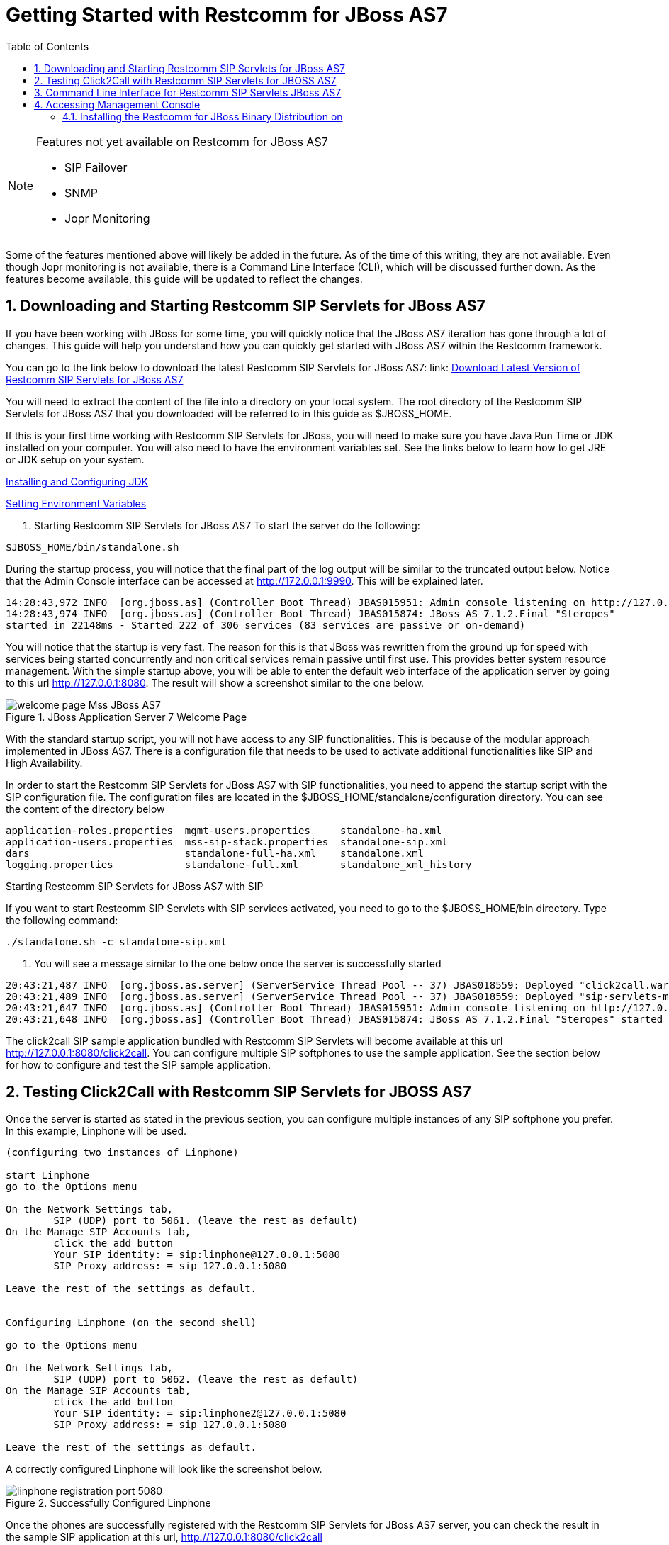 
[[_getting_started_with_mss_jboss_as7]]
= Getting Started with Restcomm for JBoss AS7 
:doctype: book
:sectnums:
:toc: left
:icons: font
:experimental:
:sourcedir: .


.Features not yet available on Restcomm for JBoss AS7 
[NOTE]
====
* SIP Failover  

* SNMP  

* Jopr Monitoring  
====

Some of the features mentioned above will likely be added in the future.
As of the time of this writing, they are not available.
Even though Jopr monitoring is not available, there is a Command Line Interface (CLI), which will be discussed further down.
As the features become available, this guide will be updated to reflect the changes.
 

== Downloading and Starting Restcomm SIP Servlets for JBoss AS7

If you have been working with JBoss for some time, you will quickly notice that the JBoss AS7 iteration has gone through a lot of changes.
This guide will help you understand how you can quickly get started with JBoss AS7 within the Restcomm framework. 

You can go to the link below to download the latest Restcomm SIP Servlets for JBoss AS7: link: https://github.com/RestComm/sip-servlets/releases/latest[Download Latest Version of Restcomm SIP Servlets for JBoss AS7 ]


You will need to extract the content of the file into a directory on your local system.
The root directory of the Restcomm SIP Servlets for JBoss AS7 that you downloaded will be referred to in this guide as $JBOSS_HOME.
 

If this is your first time working with Restcomm SIP Servlets for JBoss, you will need to make sure you have Java Run Time or JDK installed on your computer.
You will also need to have the environment variables set.
See the links below to  learn how to get JRE or JDK setup on your system.
 

link:Common_Content/Java_Development_Kit-Installing_Configuring_and_Running.adoc[Installing and Configuring JDK]

link:Common_Content/Setting_the_JBOSS_HOME_Environment_Variable.adoc[Setting Environment Variables]

. Starting Restcomm SIP Servlets for JBoss AS7 
To start the server do the following:

----

$JBOSS_HOME/bin/standalone.sh
----

During the startup process, you will notice that the final part of the log output will be similar to the truncated output below.
Notice that the Admin Console interface can be accessed at http://172.0.0.1:9990.
This will be explained later.
 

----

14:28:43,972 INFO  [org.jboss.as] (Controller Boot Thread) JBAS015951: Admin console listening on http://127.0.0.1:9990
14:28:43,974 INFO  [org.jboss.as] (Controller Boot Thread) JBAS015874: JBoss AS 7.1.2.Final "Steropes" 
started in 22148ms - Started 222 of 306 services (83 services are passive or on-demand)
----

You will notice that the startup is very fast.
The reason for this is that JBoss was rewritten from the ground up for speed with services being started concurrently and non critical services remain passive until first use.
This provides better system resource management.
With the simple startup above, you will be able to enter the default web interface of the application server by going to this url http://127.0.0.1:8080.
The result will show a screenshot similar to the one below. 



.JBoss Application Server 7 Welcome Page
image::images/welcome-page-Mss-JBoss-AS7.png[]


With the standard startup script, you will not have access to any SIP functionalities.
This is because of the modular approach implemented in JBoss AS7.
There is a configuration file that needs to be used to activate additional functionalities like SIP and High Availability. 

In order to start the Restcomm SIP Servlets for JBoss AS7 with SIP functionalities, you need to append the startup script with the SIP configuration file.
The configuration files are located in the $JBOSS_HOME/standalone/configuration directory.
You can see the content of the directory below 

----

application-roles.properties  mgmt-users.properties     standalone-ha.xml
application-users.properties  mss-sip-stack.properties  standalone-sip.xml
dars                          standalone-full-ha.xml    standalone.xml
logging.properties            standalone-full.xml       standalone_xml_history
----

.Starting Restcomm SIP Servlets for JBoss AS7 with SIP
If you want to start Restcomm SIP Servlets with SIP services activated, you need to go to the $JBOSS_HOME/bin directory.
Type the following command: 

----

./standalone.sh -c standalone-sip.xml
----

. You will see a message similar to the one below once the server is successfully started
----

20:43:21,487 INFO  [org.jboss.as.server] (ServerService Thread Pool -- 37) JBAS018559: Deployed "click2call.war"
20:43:21,489 INFO  [org.jboss.as.server] (ServerService Thread Pool -- 37) JBAS018559: Deployed "sip-servlets-management.war"
20:43:21,647 INFO  [org.jboss.as] (Controller Boot Thread) JBAS015951: Admin console listening on http://127.0.0.1:9990
20:43:21,648 INFO  [org.jboss.as] (Controller Boot Thread) JBAS015874: JBoss AS 7.1.2.Final "Steropes" started in 26560ms - Started 232 of 321 services (88 services are passive or on-demand)
----

The click2call SIP sample application bundled with Restcomm SIP Servlets will become available at this url http://127.0.0.1:8080/click2call.
You can configure multiple SIP softphones to use the sample application.
See the section below for how to configure and test the SIP sample application. 

== Testing Click2Call with Restcomm SIP Servlets for JBOSS AS7 

Once the server is started as stated in the previous section, you can configure multiple instances of any SIP softphone you prefer.
In this example, Linphone will be used. 

----

(configuring two instances of Linphone)

start Linphone 
go to the Options menu

On the Network Settings tab, 
	SIP (UDP) port to 5061. (leave the rest as default)
On the Manage SIP Accounts tab, 
	click the add button
	Your SIP identity: = sip:linphone@127.0.0.1:5080
	SIP Proxy address: = sip 127.0.0.1:5080

Leave the rest of the settings as default.
	

Configuring Linphone (on the second shell)

go to the Options menu

On the Network Settings tab, 
	SIP (UDP) port to 5062. (leave the rest as default)
On the Manage SIP Accounts tab, 
	click the add button
	Your SIP identity: = sip:linphone2@127.0.0.1:5080
	SIP Proxy address: = sip 127.0.0.1:5080

Leave the rest of the settings as default.
----

A correctly configured Linphone will look like the screenshot below. 



.Successfully Configured Linphone
image::images/linphone-registration-port-5080.png[]


Once the phones are successfully registered with the Restcomm SIP Servlets for JBoss AS7 server, you can check the result in the sample SIP application at this url, http://127.0.0.1:8080/click2call




.Click2call SIP Registered Softphones
image::images/click2call-JbossAS7-registered-clients.png[]


You can make calls from the sample click2call application and see the logs in the shell terminal you used to start the Restcomm SIP Servlets for JBoss AS7 server.
 
[[_getting_started_with_mss_jboss_as7_cli]]
==  Command Line Interface for Restcomm SIP Servlets JBoss AS7

Part of the task of any administrator who has to manage a JBoss server will be to monitor services offered to clients.
There is a command line interface bundled with JBoss AS7 which can be accessed by going to the $JBOSS_HOME/bin directory.
 

You need to make sure that the JBoss server is running on your system and listening on port 9999.
The section below will work you through steps to familiarize yourself with the CLI.
 

There are so many features available with the Restcomm SIP Servlets for JBoss AS7 CLI.
The example below will concentrate on getting data from the SIP you started using the [path]_ ./standalone.sh -c standalone-sip.xml _ script.
 

In the $JBOSS_HOME/bin directory, type  

----

./jboss-cli.sh
----

(This will show the message below) 

----

You are disconnected at the moment. 
Type 'connect' to connect to the server or 
'help' for the list of supported commands.
----

At the [disconnected /] command  prompt, type  

----

connect
----

When you see the [standalone@localhost:9999 /] at the prompt, you are successfully connected to the server. 

.Navigating the CLI 
[NOTE]
====
Moving around the Restcomm SIP Servlets for JBoss AS7 CLI is similar to normal file system with a few exceptions.
You can use commands like, (ls, cd, cd..) to navigate around the CLI 
====

Follow the steps below to access SIP information from the CLI 

----

At the prompt type (ls)

[standalone@localhost:9999 /] ls
core-service                  deployment                    extension
interface                     path                          socket-binding-group
subsystem                     system-property               launch-type=STANDALONE
management-major-version=1    management-minor-version=2    name=linux-fedora
namespaces=[]                 process-type=Server           product-name=undefined
product-version=undefined     profile-name=undefined        release-codename=Steropes
release-version=7.1.2.Final   running-mode=NORMAL           schema-locations=[]
server-state=running

[standalone@localhost:9999 /] cd deployment

[standalone@localhost:9999 deployment] ls
click2call.war                sip-servlets-management.war

[standalone@localhost:9999 deployment] cd click2call.war

[standalone@localhost:9999 deployment=click2call.war] ls
subdeployment
subsystem
content=[{"path" => "deployments/click2call.war","relative-to" => "jboss.server.base.dir","archive" => true}]
enabled=true
name=click2call.war
persistent=false
runtime-name=click2call.war
status=OK

[standalone@localhost:9999 deployment=click2call.war] cd subsystem 

[standalone@localhost:9999 subsystem] ls
sip   web

[standalone@localhost:9999 subsystem] cd sip


[standalone@localhost:9999 subsystem=sip] ls
servlet
active-sip-application-sessions=7
active-sip-sessions=8
app-name=org.mobicents.servlet.sip.example.SimpleApplication
expired-sip-application-sessions=25
expired-sip-sessions=26
max-active-sip-sessions=-1
rejected-sip-application-sessions=0
rejected-sip-sessions=0
sip-application-session-avg-alive-time=180
sip-application-session-max-alive-time=230
sip-application-sessions-created=32
sip-application-sessions-per-sec=0.0
sip-session-avg-alive-time=162
sip-session-max-alive-time=180
sip-sessions-created=34
sip-sessions-per-sec=0.0
----

.No SIP data on the CLI 
[NOTE]
====
The data from the SIP subsystem are only available if you have the click2call  sample application running and your softphones are connected to the server.
 
====

. SIP Servlets Management Console 
There is also a SIP servlets management console that is available at this url  http://127.0.0.1:8080/sip-servlets-management.
The resulting page will be similar to the screenshot below.
More information will be provided about the SIP servlets management console in later chapters of this guide.
 



.JBoss Application Server 7 Management Console
image::images/sip-servlets-management-console-AS7.png[]


== Accessing Management Console 

Restcomm SIP Servlets for JBoss AS7 provides a management console that can be useful for accessing vital information about your server.
In the welcome page that appears when you access http://127.0.0.1:8080, there is a link that points to  the Administration Console.
 

If you don't have a user account for the management console, you will see a screenshot like the one below.
It contains instructions about how to create a user account. 



.Administration Console Error Page
image::images/admin-console-error-page.png[]


. Creating a User Account
Go to the $JBoss_HOME/bin directory and run the ./add-user.sh script.
You can follow the interactive user mode to create an account for the Administration Console.
 

Once the user account has been created, you can access the Administration Console at this address http://127.0.0.1:9990/console/


The screenshot below shows you what the Administration Console looks like. 



.Administration Console 
image::images/admin-console-AS7-homepage.png[]


.Deleting Administration Console User Account
[NOTE]
====
Deleting the user account isn't very intuitive.
In the event that you will need to remove an account and create another one, you can remove the account from the mgmt-users.properties file.
It is located in the $Restcomm_JBoss_HOME/standalone/configuration directory.
If you are running in the domain mode, you will need to check the corresponding configuration directory.
 
====

=== Installing the Restcomm for JBoss Binary Distribution on 



For this procedure, it is assumed that the downloaded archive is saved in the [path]_My Downloads_ folder.
. Create a directory in [path]_My Downloads_ to extract the zip file's contents into.
  For ease of identification, it is recommended that the version number of the binary is included in the folder name.
  For example, [path]_-jboss-<version>_.
. Extract the contents of the archive, specifying the destination folder as the one created in the previous step.
  You can either use Winzip or the opensource tool called 7-Zip to extract the content of the donwloaded Restcomm SIP Servlets for JBoss AS7 file 
. It is recommended that the folder holding the Restcomm SIP Servlets for JBoss files (in this example, the folder named [path]_-jboss-<version>_) is moved to a user-defined location for storing executable programs.
  For example, the [path]_Program Files_ folder.



.Procedure: Running Restcomm SIP Servlets for JBoss on 

There are several ways to start Restcomm SIP Servlets for JBoss on Windows.
All of the following methods accomplish the same task.

. Using Windows Explorer, navigate to the [path]_bin_ subdirectory in the installation directory.
. The preferred way to start Restcomm SIP Servlets for JBoss from the Command Prompt.
  The command line interface displays details of the startup process, including any problems encountered during the startup process.
+
Open the Command Prompt via the [label]#Start# menu and navigate to the correct folder:
+
----
C:\Users\<user>My Downloads> cd "-jboss-<version>"
----

. Start the JBoss Application Server by executing one of the following files: 

* [path]_run.bat_ batch file:
+
----
C:\Users\<user>My Downloads\-jboss-<version>>bin\run.bat
----

* [path]_run.jar_ executable Java archive:
+
----
C:\Users\<user>My Downloads\-jboss-<version>>java -jar bin\run.jar
----
